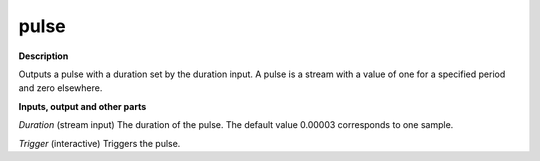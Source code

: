 pulse
=====

.. _pulse:

**Description**

Outputs a pulse with a duration set by the duration input. A pulse is a stream with a value of one for a specified period and zero elsewhere.

**Inputs, output and other parts**

*Duration* (stream input) The duration of the pulse. The default value 0.00003 corresponds to one sample.

*Trigger* (interactive) Triggers the pulse.

